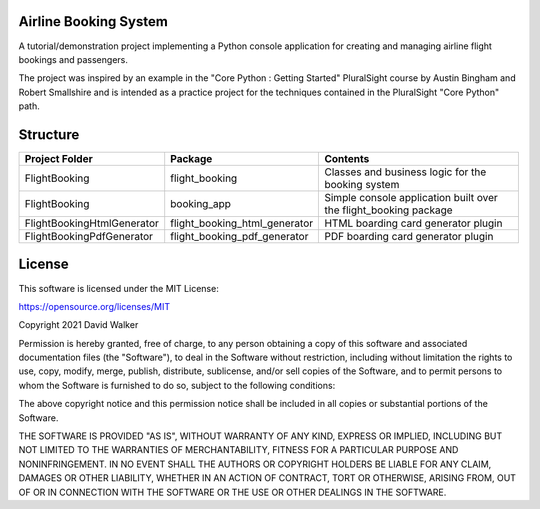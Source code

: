 Airline Booking  System
=======================

A tutorial/demonstration project implementing a Python console application for creating and managing airline flight
bookings and passengers.

The project was inspired by an example in the "Core Python : Getting Started" PluralSight course by Austin Bingham
and Robert Smallshire and is intended as a practice project for the techniques contained in the PluralSight
"Core Python" path.

Structure
=========

+----------------------------+-------------------------------+------------------------------------------------------------------+
| **Project Folder**         | **Package**                   | **Contents**                                                     |
+----------------------------+-------------------------------+------------------------------------------------------------------+
| FlightBooking              | flight_booking                | Classes and business logic for the booking system                |
+----------------------------+-------------------------------+------------------------------------------------------------------+
| FlightBooking              | booking_app                   | Simple console application built over the flight_booking package |
+----------------------------+-------------------------------+------------------------------------------------------------------+
| FlightBookingHtmlGenerator | flight_booking_html_generator | HTML boarding card generator plugin                              |
+----------------------------+-------------------------------+------------------------------------------------------------------+
| FlightBookingPdfGenerator  | flight_booking_pdf_generator  | PDF boarding card generator plugin                               |
+----------------------------+-------------------------------+------------------------------------------------------------------+

License
=======

This software is licensed under the MIT License:

https://opensource.org/licenses/MIT

Copyright 2021 David Walker

Permission is hereby granted, free of charge, to any person obtaining a copy of this software and associated
documentation files (the "Software"), to deal in the Software without restriction, including without limitation the
rights to use, copy, modify, merge, publish, distribute, sublicense, and/or sell copies of the Software, and to permit
persons to whom the Software is furnished to do so, subject to the following conditions:

The above copyright notice and this permission notice shall be included in all copies or substantial portions of the
Software.

THE SOFTWARE IS PROVIDED "AS IS", WITHOUT WARRANTY OF ANY KIND, EXPRESS OR IMPLIED, INCLUDING BUT NOT LIMITED TO THE
WARRANTIES OF MERCHANTABILITY, FITNESS FOR A PARTICULAR PURPOSE AND NONINFRINGEMENT. IN NO EVENT SHALL THE AUTHORS OR
COPYRIGHT HOLDERS BE LIABLE FOR ANY CLAIM, DAMAGES OR OTHER LIABILITY, WHETHER IN AN ACTION OF CONTRACT, TORT OR
OTHERWISE, ARISING FROM, OUT OF OR IN CONNECTION WITH THE SOFTWARE OR THE USE OR OTHER DEALINGS IN THE SOFTWARE.